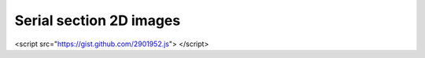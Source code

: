 .. _multiscale:

Serial section 2D images
========================

<script src="https://gist.github.com/2901952.js"> </script>